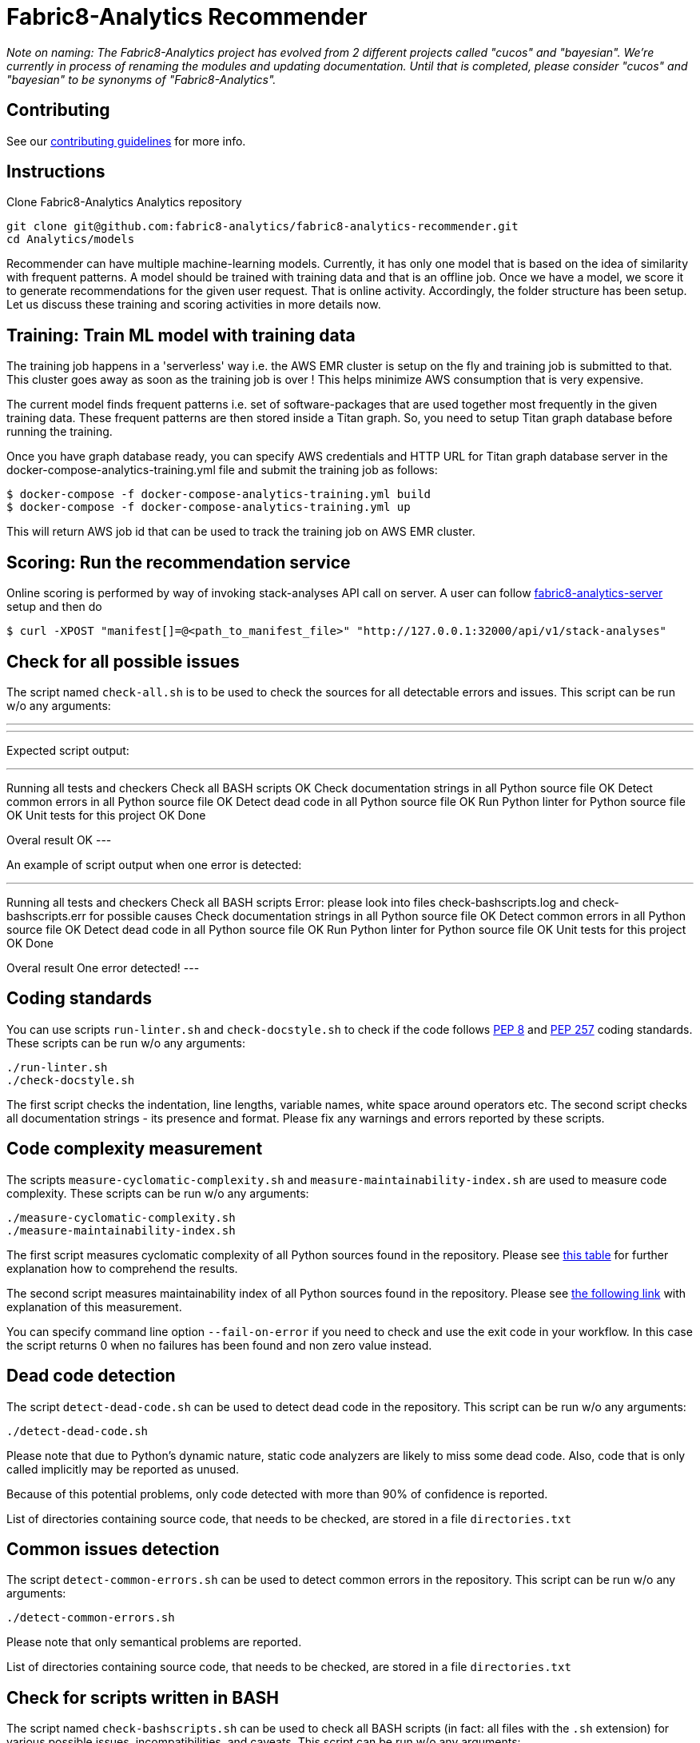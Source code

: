 = Fabric8-Analytics Recommender

_Note on naming: The Fabric8-Analytics project has evolved from 2 different projects called "cucos" and "bayesian". We're currently in process of renaming the modules and updating documentation. Until that is completed, please consider "cucos" and "bayesian" to be synonyms of "Fabric8-Analytics"._

== Contributing

See our https://github.com/fabric8-analytics/fabric8-analytics-common/blob/master/CONTRIBUTING.md[contributing guidelines^] for more info.

== Instructions

Clone Fabric8-Analytics Analytics repository
----
git clone git@github.com:fabric8-analytics/fabric8-analytics-recommender.git
cd Analytics/models
----

Recommender can have multiple machine-learning models. Currently, it has only one model that is based on the idea of
similarity with frequent patterns. A model should be trained with training data and that is an offline job. Once we have
a model, we score it to generate recommendations for the given user request. That is online activity. Accordingly, the
folder structure has been setup. Let us discuss these training and scoring activities in more details now.

== Training: Train ML model with training data
The training job happens in a 'serverless' way i.e. the AWS EMR cluster is setup on the fly and training job is
submitted to that. This cluster goes away as soon as the training job is over ! This helps minimize AWS consumption that
is very expensive.

The current model finds frequent patterns i.e. set of software-packages that are used together most frequently in the
given training data. These frequent patterns are then stored inside a Titan graph. So, you need to setup Titan graph
database before running the training.

Once you have graph database ready, you can specify AWS credentials and HTTP URL for Titan graph database server in the
docker-compose-analytics-training.yml file and submit the training job as follows:
----
$ docker-compose -f docker-compose-analytics-training.yml build
$ docker-compose -f docker-compose-analytics-training.yml up
----

This will return AWS job id that can be used to track the training job on AWS EMR cluster.

== Scoring: Run the recommendation service
Online scoring is performed by way of invoking stack-analyses API call on server.
A user can follow https://github.com/fabric8-analytics/fabric8-analytics-server[fabric8-analytics-server] setup and then do

----
$ curl -XPOST "manifest[]=@<path_to_manifest_file>" "http://127.0.0.1:32000/api/v1/stack-analyses"
----

== Check for all possible issues

The script named `check-all.sh` is to be used to check the sources for all detectable errors and issues. This script can be run w/o any arguments:

---
./check-all.sh
---

Expected script output:

---
Running all tests and checkers
  Check all BASH scripts
    OK
  Check documentation strings in all Python source file
    OK
  Detect common errors in all Python source file
    OK
  Detect dead code in all Python source file
    OK
  Run Python linter for Python source file
    OK
  Unit tests for this project
    OK
Done

Overal result
  OK
---

An example of script output when one error is detected:

---
Running all tests and checkers
  Check all BASH scripts
    Error: please look into files check-bashscripts.log and check-bashscripts.err for possible causes
  Check documentation strings in all Python source file
    OK
  Detect common errors in all Python source file
    OK
  Detect dead code in all Python source file
    OK
  Run Python linter for Python source file
    OK
  Unit tests for this project
    OK
Done

Overal result
  One error detected!
---

== Coding standards

You can use scripts `run-linter.sh` and `check-docstyle.sh` to check if the code follows https://www.python.org/dev/peps/pep-0008/[PEP 8] and https://www.python.org/dev/peps/pep-0257/[PEP 257] coding standards. These scripts can be run w/o any arguments:

----
./run-linter.sh
./check-docstyle.sh
----

The first script checks the indentation, line lengths, variable names, white space around operators etc. The second
script checks all documentation strings - its presence and format. Please fix any warnings and errors reported by these
scripts.

== Code complexity measurement

The scripts `measure-cyclomatic-complexity.sh` and `measure-maintainability-index.sh` are used to measure code complexity. These scripts can be run w/o any arguments:

----
./measure-cyclomatic-complexity.sh
./measure-maintainability-index.sh
----

The first script measures cyclomatic complexity of all Python sources found in the repository. Please see https://radon.readthedocs.io/en/latest/commandline.html#the-cc-command[this table] for further explanation how to comprehend the results.

The second script measures maintainability index of all Python sources found in the repository. Please see https://radon.readthedocs.io/en/latest/commandline.html#the-mi-command[the following link] with explanation of this measurement.

You can specify command line option `--fail-on-error` if you need to check and use the exit code in your workflow. In this case the script returns 0 when no failures has been found and non zero value instead.

== Dead code detection

The script `detect-dead-code.sh` can be used to detect dead code in the repository. This script can be run w/o any arguments:

----
./detect-dead-code.sh
----

Please note that due to Python's dynamic nature, static code analyzers are likely to miss some dead code. Also, code that is only called implicitly may be reported as unused.

Because of this potential problems, only code detected with more than 90% of confidence is reported.

List of directories containing source code, that needs to be checked, are stored in a file `directories.txt`

== Common issues detection

The script `detect-common-errors.sh` can be used to detect common errors in the repository. This script can be run w/o any arguments:

----
./detect-common-errors.sh
----

Please note that only semantical problems are reported.

List of directories containing source code, that needs to be checked, are stored in a file `directories.txt`

== Check for scripts written in BASH

The script named `check-bashscripts.sh` can be used to check all BASH scripts (in fact: all files with the `.sh` extension) for various possible issues, incompatibilities, and caveats. This script can be run w/o any arguments:

----
./check-bashscripts.sh
----

Please see https://github.com/koalaman/shellcheck[the following link] for further explanation, how the ShellCheck works and which issues can be detected.
